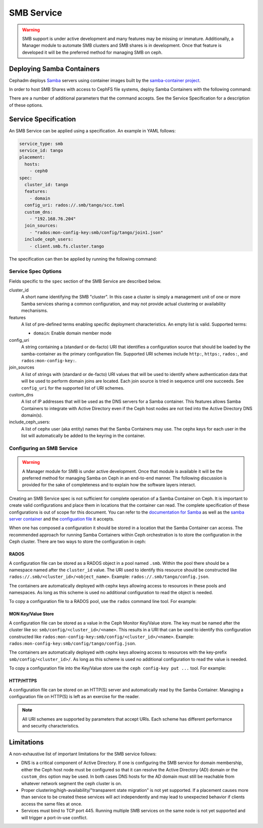 .. _deploy-cephadm-smb-samba:

===========
SMB Service
===========

.. warning::

    SMB support is under active development and many features may be
    missing or immature. Additionally, a Manager module to automate
    SMB clusters and SMB shares is in development. Once that feature
    is developed it will be the preferred method for managing
    SMB on ceph.


Deploying Samba Containers
==========================

Cephadm deploys `Samba <http://www.samba.org>`_ servers using container images
built by the `samba-container project <http://github.com/samba-in-kubernetes/samba-container>`_.

In order to host SMB Shares with access to CephFS file systems, deploy
Samba Containers with the following command:

.. prompt:: bash #

    orch apply smb <cluster_id> <config_uri> [--features ...] [--placement ...] ...

There are a number of additional parameters that the command accepts. See
the Service Specification for a description of these options.

Service Specification
=====================

An SMB Service can be applied using a specification. An example in YAML follows:

.. code-block:: yaml

    service_type: smb
    service_id: tango
    placement:
      hosts:
        - ceph0
    spec:
      cluster_id: tango
      features:
        - domain
      config_uri: rados://.smb/tango/scc.toml
      custom_dns:
        - "192.168.76.204"
      join_sources:
        - "rados:mon-config-key:smb/config/tango/join1.json"
      include_ceph_users:
        - client.smb.fs.cluster.tango

The specification can then be applied by running the following command:

.. prompt:: bash #

   ceph orch apply -i smb.yaml


Service Spec Options
--------------------

Fields specific to the ``spec`` section of the SMB Service are described below.

cluster_id
    A short name identifying the SMB "cluster". In this case a cluster is
    simply a management unit of one or more Samba services sharing a common
    configuration, and may not provide actual clustering or availability
    mechanisms.

features
    A list of pre-defined terms enabling specific deployment characteristics.
    An empty list is valid. Supported terms:

    * ``domain``: Enable domain member mode

config_uri
    A string containing a (standard or de-facto) URI that identifies a
    configuration source that should be loaded by the samba-container as the
    primary configuration file.
    Supported URI schemes include ``http:``, ``https:``, ``rados:``, and
    ``rados:mon-config-key:``.

join_sources
    A list of strings with (standard or de-facto) URI values that will
    be used to identify where authentication data that will be used to
    perform domain joins are located. Each join source is tried in sequence
    until one succeeds.
    See ``config_uri`` for the supported list of URI schemes.

custom_dns
    A list of IP addresses that will be used as the DNS servers for a Samba
    container. This features allows Samba Containers to integrate with
    Active Directory even if the Ceph host nodes are not tied into the Active
    Directory DNS domain(s).

include_ceph_users:
    A list of cephx user (aka entity) names that the Samba Containers may use.
    The cephx keys for each user in the list will automatically be added to
    the keyring in the container.


Configuring an SMB Service
--------------------------

.. warning::

   A Manager module for SMB is under active development. Once that module
   is available it will be the preferred method for managing Samba on Ceph
   in an end-to-end manner. The following discussion is provided for the sake
   of completeness and to explain how the software layers interact.

Creating an SMB Service spec is not sufficient for complete operation of a
Samba Container on Ceph. It is important to create valid configurations and
place them in locations that the container can read. The complete specification
of these configurations is out of scope for this document. You can refer to the
`documentation for Samba <https://wiki.samba.org/index.php/Main_Page>`_ as
well as the `samba server container
<https://github.com/samba-in-kubernetes/samba-container/blob/master/docs/server.md>`_
and the `configuation file
<https://github.com/samba-in-kubernetes/sambacc/blob/master/docs/configuration.md>`_
it accepts.

When one has composed a configuration it should be stored in a location
that the Samba Container can access. The recommended approach for running
Samba Containers within Ceph orchestration is to store the configuration
in the Ceph cluster. There are two ways to store the configuration
in ceph:

RADOS
~~~~~

A configuration file can be stored as a RADOS object in a pool
named ``.smb``. Within the pool there should be a namespace named after the
``cluster_id`` value. The URI used to identify this resource should be
constructed like ``rados://.smb/<cluster_id>/<object_name>``. Example:
``rados://.smb/tango/config.json``.

The containers are automatically deployed with cephx keys allowing access to
resources in these pools and namespaces. As long as this scheme is used
no additional configuration to read the object is needed.

To copy a configuration file to a RADOS pool, use the ``rados`` command line
tool. For example:

.. prompt:: bash #

    # assuming your config file is /tmp/config.json
    rados --pool=.smb --namespace=tango put config.json /tmp/config.json

MON Key/Value Store
~~~~~~~~~~~~~~~~~~~

A configuration file can be stored as a value in the Ceph Monitor Key/Value
store.  The key must be named after the cluster like so:
``smb/config/<cluster_id>/<name>``.  This results in a URI that can be used to
identify this configuration constructed like
``rados:mon-config-key:smb/config/<cluster_id>/<name>``.
Example: ``rados:mon-config-key:smb/config/tango/config.json``.

The containers are automatically deployed with cephx keys allowing access to
resources with the key-prefix ``smb/config/<cluster_id>/``. As long as this
scheme is used no additional configuration to read the value is needed.

To copy a configuration file into the Key/Value store use the ``ceph config-key
put ...`` tool. For example:

.. prompt:: bash #

    # assuming your config file is /tmp/config.json
    ceph config-key set smb/config/tango/config.json -i /tmp/config.json


HTTP/HTTPS
~~~~~~~~~~

A configuration file can be stored on an HTTP(S) server and automatically read
by the Samba Container. Managing a configuration file on HTTP(S) is left as an
exercise for the reader.

.. note:: All URI schemes are supported by parameters that accept URIs. Each
   scheme has different performance and security characteristics.


Limitations
===========

A non-exhaustive list of important limitations for the SMB service follows:

* DNS is a critical component of Active Directory. If one is configuring the
  SMB service for domain membership, either the Ceph host node must be
  configured so that it can resolve the Active Directory (AD) domain or the
  ``custom_dns`` option may be used. In both cases DNS hosts for the AD domain
  must still be reachable from whatever network segment the ceph cluster is on.
* Proper clustering/high-availability/"transparent state migration" is not yet
  supported. If a placement causes more than service to be created these
  services will act independently and may lead to unexpected behavior if clients
  access the same files at once.
* Services must bind to TCP port 445. Running multiple SMB services on the same
  node is not yet supported and will trigger a port-in-use conflict.
